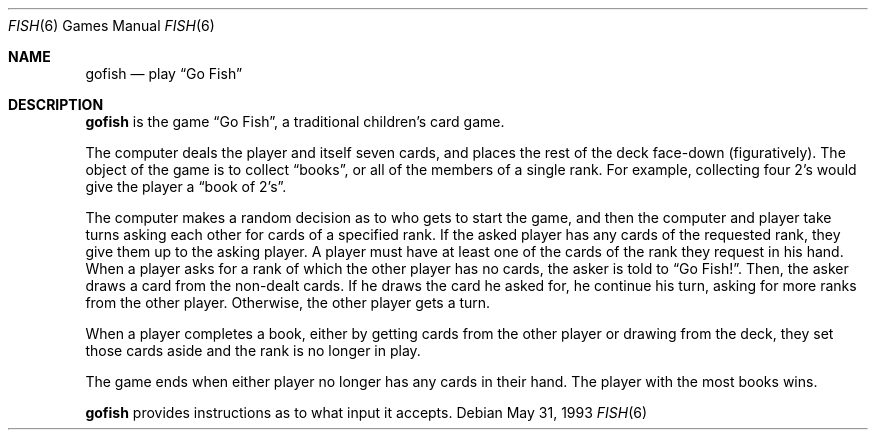 .\" This file is free software, distributed under the BSD license.
.Dd May 31, 1993
.Dt FISH 6
.Os
.Sh NAME
.Nm gofish
.Nd play
.Dq Go Fish
.Sh DESCRIPTION
.Nm
is the game
.Dq Go Fish ,
a traditional children's card game.
.Pp
The computer deals the player and itself seven cards, and places
the rest of the deck face-down (figuratively).
The object of the game is to collect
.Dq books ,
or all of the members of a single rank.
For example, collecting four 2's would give the player a
.Dq book of 2's .
.Pp
The computer makes a random decision as to who gets to start the game,
and then the computer and player take turns asking each other for cards
of a specified rank. If the asked player has any cards of the requested
rank, they give them up to the asking player. A player must have at least
one of the cards of the rank they request in his hand. When a player asks
for a rank of which the other player has no cards, the asker is told to
.Dq Go Fish! .
Then, the asker draws a card from the non-dealt cards. If he draws the
card he asked for, he continue his turn, asking for more ranks from the
other player. Otherwise, the other player gets a turn.
.Pp
When a player completes a book, either by getting cards from the other
player or drawing from the deck, they set those cards aside and the rank
is no longer in play.
.Pp
The game ends when either player no longer has any cards in their hand.
The player with the most books wins.
.Pp
.Nm
provides instructions as to what input it accepts.
